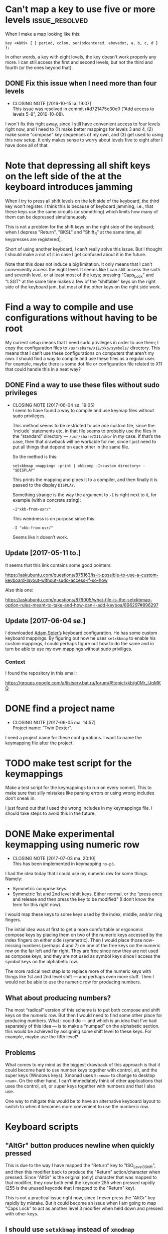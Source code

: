 * Can't map a key to use five or more levels :issue_resolved:

When I make a map looking like this:

#+BEGIN_SRC generic
key <AB09> { [ period, colon, periodcentered, abovedot, a, b, c, d ] };
#+END_SRC

In other words, a key with eight levels, the key doesn't work properly any more.
I can still access the first and second levels, but not the third and fourth (or
the ones beyond that).

** DONE Fix this issue when I need more than four levels
CLOSED: [2016-10-15 lø. 19:07]
- CLOSING NOTE [2016-10-15 lø. 19:07] \\
  This issue was resolved in commit r#d721475e30e0 (“Add access to
  levels 5–8”, 2016-10-08).
I won't fix this right away, since I still have convenient access to four levels
right now, and I need to (1) make better mappings for levels 3 and 4, (2) make
some "compose" key sequences of my own, and (3) get used to using this new
setup. It only makes sense to worry about levels five to eight after I have done
all of that.

* Note that depressing all shift keys on the left side of the at the keyboard introduces jamming

When I try to press all shift levels on the left side of the keyboard, the third
key won't register. I think this is because of keyboard jamming, i.e., that
these keys use the same circuits (or something) which limits how many of them
can be depressed simultaneuosly.

This is not a problem for the shift keys on the right side of the keyboard; when
I depress "Return", "BKSL" and "Shift_R" at the same time, all keypresses are
registered[fn:xev_note].

Short of using another keyboard, I can't really solve this issue. But I thought
I should make a not of it in case I get confused about it in the future.

Note that this does not induce a big limitation. It only means that I can't
conveniently access the eight level. It seems like I can still access the sixth
and seventh level, or at least most of the keys; pressing "Caps_Lock" and "LSGT"
at the same time makes a few of the "shiftable" keys on the right side of the
keyboard jam, but most of the other keys on the right side work.

[fn:xev_note] Found out by running ~xev~.

* Find a way to compile and use configurations without having to be root

My current setup means that I need sudo privileges in order to use them; I copy
the configuration files to ~/usr/share/X11/xkb/symbols/~ directory. This means
that I can’t use these configurations on computers that aren’t my own. I should
find a way to compile and use these files as a regular user. For example, maybe
there is some dot file or configuration file related to X11 that could handle
this in a neat way?

** DONE Find a way to use these files without sudo privileges
   CLOSED: [2017-06-04 sø. 19:05]

   - CLOSING NOTE [2017-06-04 sø. 19:05] \\
     I seem to have found a way to compile and use keymap files without
     sudo privileges.

     This method seems to be restricted to use /one/ custom file, since
     the `include` statements etc. in that file seems to probably use
     the files in the “standard” directory — ~/usr/share/X11/xkb/~ in my
     case.  If that’s the case, then that drawback will be workable for
     me, since I just need to put all things that depend on each other
     in the same file.

     So the method is this:

     #+BEGIN_SRC shell
     setxkbmap <mapping> -print | xkbcomp -I<custom directory> - "$DISPLAY"
     #+END_SRC

     This prints the mapping and pipes it to a compiler, and then
     finally it is passed to the display ~DISPLAY~.

     Something strange is the way the argument to ~-I~ is right next to
     it, for example (with a concrete string):

     #+BEGIN_SRC
     -I"xkb-from-usr/"
     #+END_SRC

     This weirdness is on purpose since this:

     #+BEGIN_SRC
     -I "xkb-from-usr/"
     #+END_SRC

     Seems like it doesn’t work.
** Update [2017-05-11 to.]

It seems that this link contains some good pointers:

    https://askubuntu.com/questions/875163/is-it-possible-to-use-a-custom-keyboard-layout-without-sudo-access-if-so-how

Also this one:

    https://askubuntu.com/questions/876005/what-file-is-the-setxkbmap-option-rules-meant-to-take-and-how-can-i-add-keyboa/896297#896297

** Update [2017-06-04 sø.]

I downloaded [[https://github.com/aspiers/desktop-config][Adam Spier’s]] keyboard configuration.  He has some custom
keyboard mappings.  By figuring out how he uses ~setxkbmap~ to enable
his custom mappings, I could perhaps figure out how to do the same and
in turn be able to use my own mappings without sudo priviliges.

*** Context

I found the repository in this email:

https://groups.google.com/a/listserv.bat.ru/forum/#!topic/xkb/g0Mr_IJqMKQ

* DONE find a project name
  CLOSED: [2017-06-05 ma. 14:57]

  - CLOSING NOTE [2017-06-05 ma. 14:57] \\
    Project name: “Twin Dexter”.
I need a project name for these configurations.  I want to name the
keymapping file after the project.

* TODO make test script for the keymappings

Make a test script for the keymappings to run on every commit.  This to
make sure that silly mistakes like parsing errors or using wrong
includes don’t sneak in.

I just found out that I used the wrong includes in my keymappings file.
I should take steps to avoid this in the future.

* DONE Make experimental keymapping using numeric row
  CLOSED: [2017-07-03 ma. 20:10]

  - CLOSING NOTE [2017-07-03 ma. 20:10] \\
    This has been implemented in keymapping ~no-p3~.
I had the idea today that I could use my numeric row for some things.
Namely:

- Symmetric compose keys.
- Symmetric 1st and 2nd level shift keys.  Either normal, or the “press
  once and release and then press the key to be modified” (I don’t know
  the term for this right now).

I would map these keys to some keys used by the index, middle, and/or
ring fingers.

The initial idea was at first to get a more comfortable or ergonomic
compose keys by placing them on two of the numeric keys accessed by the
index fingers on either side (symmetric).  Then I would place those
now-missing numbers (perhaps 4 and 7) on one of the free keys on the
numeric row on the far left and far right.  They are free since now they
are not used as compose keys, and they are not used as symbol keys since
I access the symbol keys on the alphabetic row.

The more radical next step is to replace more of the numeric keys with
things like 1st and 2nd level shift — and perhaps even more stuff.  Then
I would not be able to use the numeric row for producing numbers.

** What about producing numbers?

The most “radical” version of this scheme is to put both compose and
shift keys on the numeric row.  But then I would need to find some other
place for producing numbers.  What i could do — and which is an idea that
I’ve had separately of this idea — is to make a “numpad” on the
alphabetic section.  this would be achieved by assigning some shift
level to these keys.  For example, maybe use the fifth level?

** Problems

What comes to my mind as the biggest drawback of this approach is that
it could become hard to use number keys together with control, alt, and
the super keys (Windows keys).  Xmonad uses ~S-<num>~ to change to
desktop ~<num>~.  On the other hand, I can’t immediately think of other
applications that uses the control, alt, or super keys together with
numbers and that I also use.

One way to mitigate this would be to have an alternative keyboard layout
to switch to when it becomes more convenient to use the numberic row.

* Keyboard scripts

** "AltGr" button produces newline when quickly pressed

This is due to the way I have mapped the "Return" key to "ISO_Level3_Shift", and
then this modifier back to produce the "Return" action/character when pressed.
Since "AltGr" is the original (only) character that was mapped to that
modifier, they now both emit the keycode 255 when pressed rapidly (255 is the
unused keycode that I mapped to the "Return" key).

This is not a practical issue right now, since I never press the "AltGr" key
rapidly by mistake. But it could become an issue when I am going to map "Caps
Lock" to act as another level 3 modifier when held down and pressed with other
keys.

** I should use ~setxkbmap~ instead of ~xmodmap~

I should use ~setxkbmap~ instead of ~xmodmap~ to map keys in the script, since
~xmodmap~ seems to be effectively deprecated in favour of ~setxkbmap~ in Ubuntu.
Also, apparently running a ~setxkbmap~ after having run an ~xmodmap~ command
might invalidate whatever changes the ~xmodmap~ invocation made.

** The order matters when combining level 2 and level 3 shifts :issue_resolved:

This only happens for the ~<BKSL>~ key.

If I press and hold the ~<BKSL>~ key, and then press and hold the ~<Shift_R>~
key (while still holding down ~<BKSL>~), then I enter level 4 (level 2 and level
3 shift pressed at the same time). But if I press and hold ~<Shift_R>~ /and
then/ press and hold ~<BKSL>~, then I am still at level 2. This is not the case
for the ~<Alt_R>~ (also known as "Alt Gr") key; I can press and release this key
and ~<Shift_R>~ in any order and they still work as expected, namely that the
fourth level is accessed whenever both are depressed at the same time.

At first I thought that this had something to do with the fact that ~<Alt_R>~
was the original (and only) "level 3 shift", and that I had used ~xmodmap~ to
make ~<BKSL>~ a "level 3 shift" key. But this is /not/ an issue when it comes to
~<Caps_Lock>~ and ~<Shift_L>~; they work just as well as ~<Alt_R>~ combined with
~<Shift_R>~.

*** Update 1

When pressing ~<BKSL>~ while running ~xev~, the "KeyPress event" registers the
keysym as "ISO_Level3_Shift", but the "KeyRelease event" registers the keysym as
"NoSymbol". This is /not/ the case for the "Caps_Lock" key; both the key press
and release events registers the keysym as "ISO_Level3_Shift".

This might be relevant to this issue.

*** Update 2

**** Not key ghosting

I did some testing in ~xev~. I suspected that it might have to do with key
ghosting, but that does not seem to be the case, since ~xev~ manages to register
both keys (~Shift_R~ and ~BKSL~) while one of them is first held down, no matter
what order they are depressed in[fn:higher_levels].

[fn:higher_levels] Moreover, it also manages to register the keypresses when
both of these keys and ~Return~ in addition are pressed down, and apparently in
whatever order. This is nice, since I feared that key ghosting would mean that I
could not hold down these keys together and have them all register. (These three
keys activate all the three shift levels, which means that I get access to the
eight level when I depress them simultaneusly.)

**** ~NoSymbol~ key when pressed after ~Shift_R~

When I depress and hold ~Shift_R~ and then depress ~BKSL~, the keysym for this
key is hex value 0x0, ~NoSymbol~.

I think this is due to xkb thinking that ~BKSL~ is supposed to a "shiftable
key" and not a modifier key. So when shift is held down and ~BKSL~ is pressed as
well, a lookup is made to see what symbol should be produced. And since ~BKSL~
has no /levels/ any more, it gets registers as being a "no symbol".

I think what I need to do is to register ~BKSL~ in the ~no_p1~ file so that it
won't get mistaken for a "shiftable" key (like the alphanumeric keys).

**** Also a problem for ~LSGT~

~LSGT~ also has this issue. Which is not surprising, since it too was
originally a "shiftable key".

*** Update 3: Issue resolved

I fixed the issue by editing the ~no_p1~ file (see the git repository for that
file). Basically I used the xkb construct ~modifier_map~ to declare ~BKSL~ and
~LSGT~ to be ~mod3~ and ~mod5~, respectively. I also had to map all levels of
these keys to their respective shift levels.

* Re-running script causes ~Return~ key to produce multiple newlines

When I re-run the script (perhaps because I ran some ~setxkbmap~ command and
that nullified the changes done by ~xmodmap~), the ~Return~ key starts producing
more than one newlines. It seems that the more times I run the script, the more
newlines it produces.

* Previous commit introduced errors :issue_resolved:

The previous commit introduced these issues:

- Caps lock no longer works as a modifier.
- Caps lock acts as caps lock again.

This is—in hindsight—quite understandable; I deleted the ~xmodmap~ invocation
that mapped "CAPS" to ~modifier_3~. Since that is gone, and my configuration
(the "no_p1" Xkb configuration file) doesn’t change the default behaviour of
"CAPS", then of course it goes back to working as caps lock.

** Update: issue resolved

I added the following line to my "no_p1" keyboard configuration:

#+BEGIN_SRC generic
include "level3(caps_switch)"
#+END_SRC

Which nicely does what I currently want; "CAPS" acts as a level 3 switch and
nothing else (i.e., not a dual purpose key).

* DONE option ~altwin(swap_alt_win)~ does not work for ~no-p2~
  CLOSED: [2017-06-23 fr. 20:54]
  - CLOSING NOTE [2017-06-23 fr. 20:54] \\
    Changing this line:

        include "level3(ralt_alt)"

    To this:

        key <RALT> { [ Alt_R ] };

    Seems to be what fixed the issue.
Using this line for ~no-p2~ does not work:

#+BEGIN_SRC
include "altwin(swap_alt_win)"
#+END_SRC

However, this works:

#+BEGIN_SRC
setxkbmap -option altwin:swap_alt_win "no(nodeadkeys)"
#+END_SRC

So there must be something wrong with my keymappings.  Probably with one
of the alt keys.

** ~xev~ output

This is the output for a swap setup that works, when pressing the right
and left super keys:

#+BEGIN_SRC
KeyPress event, serial 44, synthetic NO, window 0x3600001,
    root 0xd6, subw 0x0, time 37204852, (780,620), root:(781,621),
    state 0x0, keycode 108 (keysym 0xffec, Super_R), same_screen YES,
    XLookupString gives 0 bytes:
    XmbLookupString gives 0 bytes:
    XFilterEvent returns: False

KeyRelease event, serial 44, synthetic NO, window 0x3600001,
    root 0xd6, subw 0x0, time 37216035, (780,620), root:(781,621),
    state 0x40, keycode 108 (keysym 0xffec, Super_R), same_screen YES,
    XLookupString gives 0 bytes:
    XFilterEvent returns: False

KeyPress event, serial 44, synthetic NO, window 0x3600001,
    root 0xd6, subw 0x0, time 37219251, (780,620), root:(781,621),
    state 0x0, keycode 64 (keysym 0xffeb, Super_L), same_screen YES,
    XLookupString gives 0 bytes:
    XmbLookupString gives 0 bytes:
    XFilterEvent returns: False

KeyRelease event, serial 44, synthetic NO, window 0x3600001,
    root 0xd6, subw 0x0, time 37220915, (780,620), root:(781,621),
    state 0x40, keycode 64 (keysym 0xffeb, Super_L), same_screen YES,
    XLookupString gives 0 bytes:
    XFilterEvent returns: False
#+END_SRC

And this is the output for the setup that /doesn’t/ work, namely the
~no-p2~ with the swap option:

#+BEGIN_SRC
KeyPress event, serial 76, synthetic NO, window 0x3600001,
    root 0xd6, subw 0x0, time 37804728, (708,1079), root:(709,1080),
    state 0x0, keycode 108 (keysym 0xffec, Super_R), same_screen YES,
    XLookupString gives 0 bytes:
    XmbLookupString gives 0 bytes:
    XFilterEvent returns: False

KeyRelease event, serial 76, synthetic NO, window 0x3600001,
    root 0xd6, subw 0x0, time 37807752, (708,1079), root:(709,1080),
    state 0x48, keycode 108 (keysym 0xffec, Super_R), same_screen YES,
    XLookupString gives 0 bytes:
    XFilterEvent returns: False

KeyPress event, serial 76, synthetic NO, window 0x3600001,
    root 0xd6, subw 0x0, time 37808184, (708,1079), root:(709,1080),
    state 0x0, keycode 64 (keysym 0xffeb, Super_L), same_screen YES,
    XLookupString gives 0 bytes:
    XmbLookupString gives 0 bytes:
    XFilterEvent returns: False

KeyRelease event, serial 76, synthetic NO, window 0x3600001,
    root 0xd6, subw 0x0, time 37810328, (708,1079), root:(709,1080),
    state 0x40, keycode 64 (keysym 0xffeb, Super_L), same_screen YES,
    XLookupString gives 0 bytes:
    XFilterEvent returns: False
#+END_SRC

** What Emacs says

Using the not-functioning ~no-p2~ setup, this is what the echo buffer
says when I press ~Super-f~ for the left super button (while in normal
mode):

#+BEGIN_SRC
s-f is undefined
#+END_SRC

And for the right super key:

#+BEGIN_SRC
M-s-f is undefined
#+END_SRC

Ah!  Notice the ~M~ when pressing the right, which is not there when
pressing the left.  I am guessing that this has to do with the fact that
I map the ~AltGr~ key (right alt) to act like “alt”, i.e., to act like
the right alt key.

* DONE Use some hyper keybinding to change layouts or groups
  CLOSED: [2017-09-01 Fri 12:41]

  - CLOSING NOTE [2017-09-01 Fri 12:41] \\
    I have set up four group switching keys accessible on one of the
    extend layers (the seventh layer).  So making keybindings to those
    using hyper is not needed.
I have managed to get the hyper modifier up and running today, on
~no-p4~.  The first thing I could use it for is to use some hyper
keybinding to change layouts or groups.  That way I could use ~no-p4~
and then switch to ~no-p3~ when I need to change windows, since Xmonad
does not work well with ~no-p4~ (that has to do with modifiers).

* DONE Return and Backspace keys don’t work with a certain group switch setup
  CLOSED: [2017-09-01 Fri 12:43]

  - CLOSING NOTE [2017-09-01 Fri 12:43] \\
    I haven’t found a solution for this specific issue, but it is not really
    relevant any more since I have set up group switching keys on one of
    the extend layer (seventh layer) that does work for all keys.
I’ve been trying this setup for switching between groups:

#+BEGIN_SRC
xkb_symbols "group-switches" {
    key <RTRN> { [ RTRN, RTRN, RTRN, ISO_Next_Group ] };
    key <BKSP> { [ Backspace, Backspace, Backspace, ISO_Prev_Group ] };
};
#+END_SRC

Which ~no-p3~ and ~no-p4~ use:

#+BEGIN_SRC
// Like `no-p2`, but with an “alphabetic numpad”.
xkb_symbols "no-p3" {
    include "twin-dexter(no-p2)"
    include "twin-dexter(group-switches)"
…
xkb_symbols "no-p4" {
    include "twin-dexter(no-p2)"
    include "twin-dexter(group-switches)"
…
#+END_SRC

My keyboard setup looks like this:

#+BEGIN_SRC shell
# Set keyboard layouts and options relating to keyboard layouts
# NOTE: the `-compat` option is so that level 2 latch works properly.
setxkbmap -option "" -layout "twin-dexter(no-p3),twin-dexter(no-p4)" \
         -compat my-complete \
         -option grp:sclk_toggle \
         -option grp_led:scroll :2 \
         -option nbsp:none -print |
             xkbcomp -I"/home/kristoffer/xkb/xkb-tree" - "$DISPLAY"
#+END_SRC

So the first grop is ~no-p3~ and the second is ~no-p4~.

The problem is that when I have ~no-p3~ selected I can use return and
backslash as usual on the lower levels (on level four they choose the
next and previous group, respectively), but if I switch to ~no-p4~,
these keys produce ~NoSymbol~ when unshifted (level 1), but can emit the
group switches on the fourt level.

** Update 2017-07-08T16:51:01+0200

According to ~xev~, the return and backspace keys both emit ~NoSymbol~
at level 2 and 3, the group switches at level 4, and the regular
symbols unshifted for ~no-p3~.  So I am unable to make newlines and
backspaces with ~no-p3~ when I am on the second and third level.  For
~no-p4~ I am unable to do these two things, since it emits ~NoSymbol~
for all but the fourth level.

I also tested switching the second layout to another layout to see if
the issue was with something else than ~no-p4~:

#+BEGIN_SRC
# Set keyboard layouts and options relating to keyboard layouts
# NOTE: the `-compat` option is so that level 2 latch works properly.
setxkbmap -option "" -layout "twin-dexter(no-p3),no" \
         -compat my-complete \
         -option grp:sclk_toggle \
         -option grp_led:scroll :2 \
         -option nbsp:none -print |
             xkbcomp -I"/home/kristoffer/xkb/xkb-tree" - "$DISPLAY"
#+END_SRC

(~no~ is the second layout.)

But ~no~ acts the same as ~no-p3~.  So the issue is apparently with
~no-p4~.

I tried to do two things to try to find the problematic part of ~no-p4~:

1. Remove the part that customizes the latches.
2. Remove the part that adds the Hyper keys.

But neither of these worked.

** Update  2017-07-08T17:15:28+0200

I removed almost everything from ~no-p4~ to see if the problem
persisted:

#+BEGIN_SRC
xkb_symbols "no-p4" {
    include "twin-dexter(no-p2)"
    include "twin-dexter(group-switches)"
};
#+END_SRC

And yes, return and backspace then still didn’t work on ~no-p4~.

** Update 2017-07-08T17:30:30+0200

I tried to move the include of the group switch last in both ~no-p3~,
~no-p4~.  That did not make any difference.

* TODO What do the rest of the “multi-character” and “international” keys do?

~keysymdef.h~ contains this section:

#+BEGIN_EXAMPLE
/* International & multi-key character composition */

#define XK_Multi_key                     0xff20  /* Multi-key character compose */
#define XK_Codeinput                     0xff37
#define XK_SingleCandidate               0xff3c
#define XK_MultipleCandidate             0xff3d
#define XK_PreviousCandidate             0xff3e
#+END_EXAMPLE

I know and use multi key, but what do the rest of the keys do?  Could
they be useful to me?  I want to find out.  My suspicion is that they
have to do with input methods for things like Asian languages.

I googled this and found this on the “Unreliable guide to XKB”:

#+BEGIN_QUOTE
The file /usr/X11R6/lib/X11/locale/localename/Compose contains the list
of compose sequences for a particular locale or encoding (eg. iso8859-2)
and what they produce. (There are other composition keys, such as
Codeinput, but I don't know what they do.
#+END_QUOTE

(Source: https://www.charvolant.org/doug/xkb/html/node5.html)
